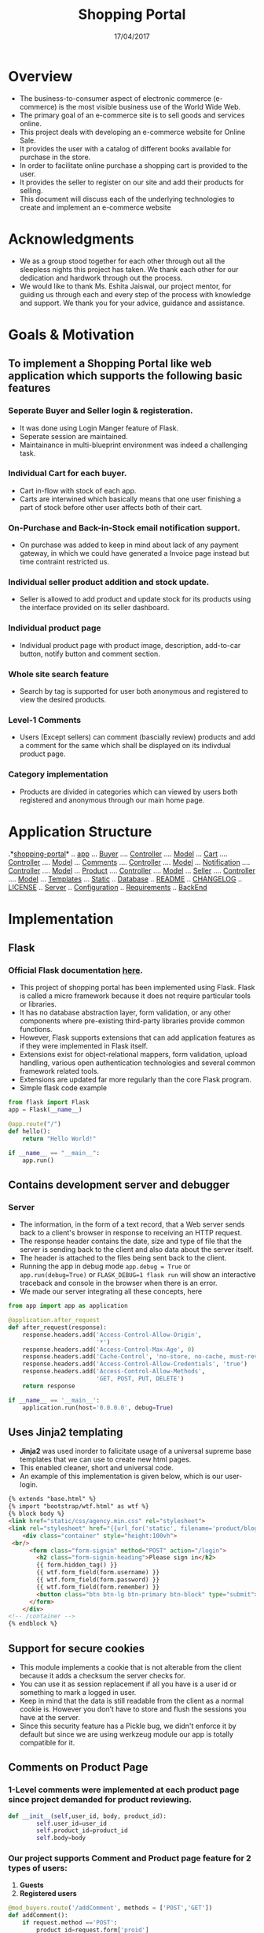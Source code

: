 ﻿#+TITLE: Shopping Portal
#+DATE: 17/04/2017
#+TEAM MEMBERS: UTKARSH (20161073), KANAY GUPTA (20161098), NIKHIL BANSAL (20161065)

* Overview
  - The business-to-consumer aspect of electronic commerce (e-commerce) is the most visible business use of the World Wide Web.  
  - The primary goal of an e-commerce site is to sell goods and services online. 
  - This project deals with developing an e-commerce website for Online Sale. 
  - It provides the user with a catalog of different books available for purchase in the store.  
  - In order to facilitate online purchase a shopping cart is provided to the user.
  - It provides the seller to register on our site and add their products for selling.
  - This document will discuss each of the underlying technologies to create and implement an e-commerce website

    
* Acknowledgments
  - We as a group stood together for each other through out all the sleepless nights this project has taken. We thank each other for our dedication and hardwork through out the process. 
  - We would like to thank Ms. Eshita Jaiswal, our project mentor, for guiding us through each and every step of the process with knowledge and support. We thank you for your advice, guidance and assistance.


* Goals & Motivation
** To implement a Shopping Portal like web application which supports the following basic features
*** Seperate Buyer and Seller login & registeration.
    - It was done using Login Manger feature of Flask. 
    - Seperate session are maintained.
    - Maintainance in multi-blueprint environment was indeed a challenging task.
*** Individual Cart for each buyer.
    - Cart in-flow with stock of each app.
    - Carts are interwined which basically means that one user finishing a part of stock before other user affects both of their cart.
*** On-Purchase and Back-in-Stock email notification support. 
    - On purchase was added to keep in mind about lack of any payment gateway, in which we could have generated a Invoice page instead but time contraint restricted us.
*** Individual seller product addition and stock update.
    - Seller is allowed to add product and update stock for its products using the interface provided on its seller dashboard.
*** Individual product page
    - Individual product page with product image, description, add-to-car button, notify button and comment section.
*** Whole site search feature
    - Search by tag is supported for user both anonymous and registered to view the desired products. 
*** Level-1 Comments
    - Users (Except sellers) can comment (bascially review) products and add a comment for the same which shall be displayed on its indivdual product page.
*** Category implementation
    - Products are divided in categories which can viewed by users both registered and anonymous through our main home page.
    
      
* Application Structure

#+BEGIN_FSTREE directory_structure
      
.*[[./][shopping-portal]]*
.. [[./app][app]]
... [[./app/buyers][Buyer]]
.... [[./app/buyers/controllers.py][Controller]]
.... [[./app/buyers/models.py][Model]]
... [[./app/cart][Cart]]
.... [[./app/cart/controllers.py][Controller]]
.... [[./app/cart/models.py][Model]]
... [[./app/comments][Comments]]
.... [[./app/comments/controllers.py][Controller]]
.... [[./app/comments/models.py][Model]]
... [[./app/notification][Notification]]
.... [[./app/notification/controllers.py][Controller]]
.... [[./app/notification/models.py][Model]]
... [[./app/product][Product]]
.... [[./app/product/controllers.py][Controller]]
.... [[./app/product/models.py][Model]]
... [[./app/sellers][Seller]]
.... [[./app/sellers/controllers.py][Controller]]
.... [[./app/sellers/models.py][Model]]
... [[./app/templates][Templates]]
... [[./app/static][Static]]
.. [[./app.db][Database]]
.. [[./README.md][README]]
.. [[./CHANGELOG][CHANGELOG]]
.. [[./LICENSE.md][LICENSE]]
.. [[./myproject.py][Server]]
.. [[./config.py][Configuration]]
.. [[./Requirements.txt][Requirements]]
.. [[./wsgi.py][BackEnd]]

#+END_FSTREE 


* Implementation
** Flask
*** Official *Flask documentation* [[http://flask.pocoo.org/docs/0.12/][here]].
  - This project of shopping portal has been implemented using Flask. Flask is called a micro framework because it does not require particular tools or libraries. 
  - It has no database abstraction layer, form validation, or any other components where pre-existing third-party libraries provide common functions. 
  - However, Flask supports extensions that can add application features as if they were implemented in Flask itself. 
  - Extensions exist for object-relational mappers, form validation, upload handling, various open authentication technologies and several common framework related tools. 
  - Extensions are updated far more regularly than the core Flask program. 
  - Simple flask code example
#+BEGIN_SRC python
from flask import Flask
app = Flask(__name__)

@app.route("/")
def hello():
    return "Hello World!"

if __name__ == "__main__":
    app.run()
#+END_SRC
  
** Contains development server and debugger
*** Server
    - The information, in the form of a text record, that a Web server sends back to a client's browser in response to receiving an HTTP request. 
    - The response header contains the date, size and type of file that the server is sending back to the client and also data about the server itself.
    - The header is attached to the files being sent back to the client.
    - Running the app in debug mode =app.debug = True= or =app.run(debug=True)= or =FLASK_DEBUG=1 flask run= will show an interactive traceback and console in the browser when there is an error.
    - We made our server integrating all these concepts, here

#+BEGIN_SRC python
from app import app as application

@application.after_request
def after_request(response):
    response.headers.add('Access-Control-Allow-Origin',
                         '*')
    response.headers.add('Access-Control-Max-Age', 0)
    response.headers.add('Cache-Control', 'no-store, no-cache, must-revalidate, post-check=0, pre-check=0')    
    response.headers.add('Access-Control-Allow-Credentials', 'true')
    response.headers.add('Access-Control-Allow-Methods',
                         'GET, POST, PUT, DELETE')
    return response

if __name__ == '__main__':
    application.run(host='0.0.0.0', debug=True)
#+END_SRC

** Uses *Jinja2* templating
   - *Jinja2* was used inorder to falicitate usage of a universal supreme base templates that we can use to create new html pages.
   - This enabled cleaner, short and universal code.
   - An example of this implementation is given below, which is our user-login.
#+BEGIN_SRC html
{% extends "base.html" %}
{% import "bootstrap/wtf.html" as wtf %}
{% block body %}
<link href="static/css/agency.min.css" rel="stylesheet">
<link rel="stylesheet" href="{{url_for('static', filename='product/blogin.css')}}">
    <div class="container" style="height:100vh">
 <br/>
      <form class="form-signin" method="POST" action="/login">
        <h2 class="form-signin-heading">Please sign in</h2>
        {{ form.hidden_tag() }}
        {{ wtf.form_field(form.username) }}
        {{ wtf.form_field(form.password) }}
        {{ wtf.form_field(form.remember) }}
        <button class="btn btn-lg btn-primary btn-block" type="submit">Sign in</button>
      </form>
    </div> 
<!-- /container -->
{% endblock %}
#+END_SRC 

** Support for secure cookies
   - This module implements a cookie that is not alterable from the client because it adds a checksum the server checks for. 
   - You can use it as session replacement if all you have is a user id or something to mark a logged in user.
   - Keep in mind that the data is still readable from the client as a normal cookie is. However you don’t have to store and flush the sessions you have at the server.
   - Since this security feature has a Pickle bug, we didn't enforce it by default but since we are using werkzeug module our app is totally compatible for it.
** Comments on Product Page
*** 1-Level comments were implemented at each product page since project demanded for product reviewing.

#+NAME: comments 
#+BEGIN_SRC python
def __init__(self,user_id, body, product_id):
        self.user_id=user_id
        self.product_id=product_id
        self.body=body
#+END_SRC

*** Our project supports Comment and Product page feature for 2 types of users:
      1. *Guests*
      2. *Registered users*

#+NAME: add_comment
#+BEGIN_SRC python
@mod_buyers.route('/addComment', methods = ['POST','GET'])
def addComment():
    if request.method =='POST':
        product_id=request.form['proid']
        body=request.form['body']
        user_id=request.form['buyerid']
        product = Product.query.filter_by(id = product_id).first()
        try:
            print(product)    
            comment = Comments(user_id= user_id,  body = body, product_id=product_id)
            db.session.add(comment)
            db.session.commit()
            print("add")
            return redirect(url_for('buyers.showprod')+'?prodid='+product_id)    
        except:
            easygui.msgbox("Failed to add comment", title="Error!")
    return redirect(url_for('buyers.showallit'))
#+END_SRC
** Users - Buyers, Sellers
   - Anonymous users are allowed to just view the products.
   - Users can view the product either as a guest or by logging in, after registering as a new buyer, but in order to buy he must be registered buyer.
     
#+NAME: for registerd user
#+BEGIN_SRC python
   def __init__(self, username, email, password, phone_Number, address, birthdate):
        self.username = username
        self.email = email
        self.phone_Number = phone_Number
        self.address = address
        self.birthdate = birthdate
        self.password= password
    def __repr__(self):
        return '<Buyer\'s Id is: %d, Buyer\'s Name is: %r & Buyer\'s Email is: %r>>' %(self.id, self.username, self.email)

#+END_SRC

#+NAME: for guest user
#+BEGIN_SRC 

#+END_SRC

  - Users (buyer and seller) are identified by its *username*, *email* and *password* .
#+NAME: login
#+BEGIN_SRC python
@mod_buyers.route('/login', methods=['GET', 'POST'])
def login():
    form = LoginForm()
    if form.validate_on_submit():
        user = Buyers.query.filter_by(username=form.username.data).first()
        if user:
            if check_password_hash(user.password, form.password.data):
                login_user(user, remember=form.remember.data)
                return redirect(url_for('buyers.showallit'))
        easygui.msgbox("Wrong Credentials", title="simple gui")
        return render_template('login.html', form=form)
    return render_template('login.html', form=form)
#+END_SRC 

  - Registeration for both seller and buyers have different requirements. Though =Password= in both cases is stored in encrypted form (not in clear-text) to enhace security.

#+NAME: buyer_signup
#+BEGIN_SRC python 
@mod_buyers.route('/signup', methods=['GET', 'POST'])
def signup():
    form = RegisterForm()
    if form.validate_on_submit():
        hashed_password = generate_password_hash(form.password.data, method='sha256')
        try:
            new_user = Buyers(username=form.username.data, email=form.email.data, password=hashed_password, phone_Number=form.phone_Number.data, address=form.address.data, birthdate=form.birthdate.data)
            db.session.add(new_user)
            db.session.commit()
            easygui.msgbox("New User Successfully Created", title="simple gui")
            return redirect(url_for('buyers.login'))
        except:
            return render_template('signup.html', form=form)
    return render_template('signup.html', form=form)
#+END_SRC

#+NAME: seller_signup
#+BEGIN_SRC python 
@mod_sellers.route('/sellersignup',methods=['GET','POST'])
def seller_signup():
	form=RegisterForm()
	if form.validate_on_submit():
		hashed_password = generate_password_hash(form.password.data, method='sha256')
		try:
			new_user = Sellers(username=form.username.data, email=form.email.data, password=hashed_password, phone_Number=form.phone_Number.data, website=form.website.data)
			db.session.add(new_user)
			db.session.commit()
			return '<h1>New user has been created!</h1>'
		except:
			return render_template('seller_signup.html', form=form)
	return render_template('seller_signup.html', form=form)
#+END_SRC

** Cart
  - User registered as buyers are given their own cart to do the transactions.
  - Comments includes
#+NAME: cart
#+BEGIN_SRC python
def __init__(self, buyer_id, product_id, quantity, amount, status,name):
        self.buyer_id = buyer_id
        self.product_id = product_id
        self.quantity = quantity
        self.amount = amount
        self.status = status
        self.name=name
#+END_SRC
  - Cart update methods
#+NAME: add_cart
#+BEGIN_SRC python
@mod_buyers.route('/addtocart',methods=['POST','GET'])
@login_required
def addcart():
    if request.method =='POST':

        buyer_id=request.form['buyer_id']
        product_id=request.form['product_id']
        quantity=request.form['quantity']
        name=request.form['name']
    else:
        buyer_id=request.args.get('buyer_id')
        product_id=request.args.get('product_id')
        quantity=request.args.get('quantity')
        name=request.args.get('name')
    
    prod=Product.query.filter_by(id=product_id).first()
    amount=int(quantity)*prod.price
    if int(quantity) > prod.stock:
        easygui.msgbox("Limited Stock :Please select less items", title="simple gui")
        return redirect(url_for('buyers.addcart')+'?buyer_id='+buyer_id+'&product_id='+product_id+'&quantity='+quantity+'&name='+name)    

        
    else:
        status=True
        try:
            cart=Cart(buyer_id=buyer_id,product_id=product_id,quantity=quantity,amount=amount,status=status,name=name)
            db.session.add(cart)
            db.session.commit()
            print("added to cart")
            return '<h1>added'
        except:
            print("cant add")
            return '<h1>cant add</h1>'
#+END_SRC


#+NAME: view_cart
#+BEGIN_SRC python
@mod_buyers.route('/viewcart',methods=['POST','GET'])
@login_required
def viewcart():
    if request.method=='POST':
        buyer_id=request.form['buyer_id']
    else:
        buyer_id=current_user.id

    array=Cart.query.filter_by(buyer_id=buyer_id)
    return render_template('cart.html',product=array)
#+END_SRC

#+NAME: delete_cart
#+BEGIN_SRC python
@mod_buyers.route('/deletefromcart')
@login_required
def delcart():
    id=request.form['id']
    cart=Cart.query.filter_by(id=id).first()
    try:

        db.session.delete(cart)
        db.session.commit()
        return redirect(url_for('buyers.viewcart'))
    except:
        print("Couldnt delete")
        return redirect(url_for('buyers.viewcart'))
#+END_SRC 

#+NAME: update_cart
#+BEGIN_SRC python
@mod_buyers.route('/updatecart')
def updcart():
    id=request.args.get('id')
    print(prod)
    new_stock=request.args.get('quantity')

    cart=Cart.query.filter_by(id=id).first()
    prod_id=cart.product_id
    product=Product.query.filter_by(id=prod_id)
    if new_stock <= product.stock:
        cart.stock=new_stock
        try:
            db.session.commit()
            return redirect(url_for('buyers.viewcart'))
        except:
            return redirect(url_for('buyers.viewcart'))

    else:
        print("Excess requirement")
        return redirect(url_for('buyers.viewcart'))
#+END_SRC

** Notification
   - Notification feature is for notifying user through email about the item (which is back in stock) he had requested which was out of stock previously.
   - Our simple route is shown below
#+NAME: notification_buyer_route
#+BEGIN_SRC python
@mod_buyers.route('/sendemailnotification',methods=['GET','POST'])
def sendemail():
    if request.method =='GET':
        pid=request.args.get("pid")
        bid=request.args.get("bid")
    product=Product.query.filter_by(id=pid).first()
    
    if product.stock is not 0:
        easygui.msgbox("Sorry the item is currently in stock! But not for longer!!", title="In stock item")
        
        return redirect(url_for('buyers.showprod')+'?prodid='+pid)

    else:
        noti=Notification(buyer_id=bid,product_id=pid)
        db.session.add(noti)
        db.session.commit()
        easygui.msgbox("You will recieve the notification <soon!></soon!>", title="We have just become richer")
        return redirect(url_for('buyers.showprod')+'?prodid='+pid)
#+END_SRC
   - A mail is sent to user on the id he had registered using *Mail* feature of *Flask*. [[https://pythonhosted.org/Flask-Mail/][Documentation-Flask-Mail]]
   - Comment has its seperate model for storing the info since notification has to be sent after seller updates the stock.
   - We could have further improved this feature or if we quote the word made a better use of it, then we could have sent an eamil to the user at every cart-buy success/error process.
 
** Deployment
   - Deployment work was totally based on our tutorial session covered in the very last *ITWS-2 Lab Class*.
   - Pascal material was keenly studied followed step by step along with some youtube tutorials to get the app deployed.
   - [[http://pascal.iiit.ac.in/~itws2/docs/labs/web-security/index.html][Tutorial on Web Security and Deployment]]


* Future of the app for us
** We don't plan to dump this app after the evaluation, instead we have agreed upon a lot of features that will be missed in not so ready but still a magnificent app.
*** Google Captcha for registeration and sign-in
    - Implementation was tried but couldn't get it to work after deployment.
*** Transaction linking
    - We will be working whenever free to make this app a lot closer to current large ecommerce flagship.
*** User Gravatar
    - Provide user a proper dashboard.
    - This was skipped in this app due to shortage of time.  
*** Smart-phone Compatibility
    - Make an android app that could use webview rendering to make the deployed app usable through smart-phones.
*** Extending reviews
    - Adding 5 star reviews
    - Multilevel comments


